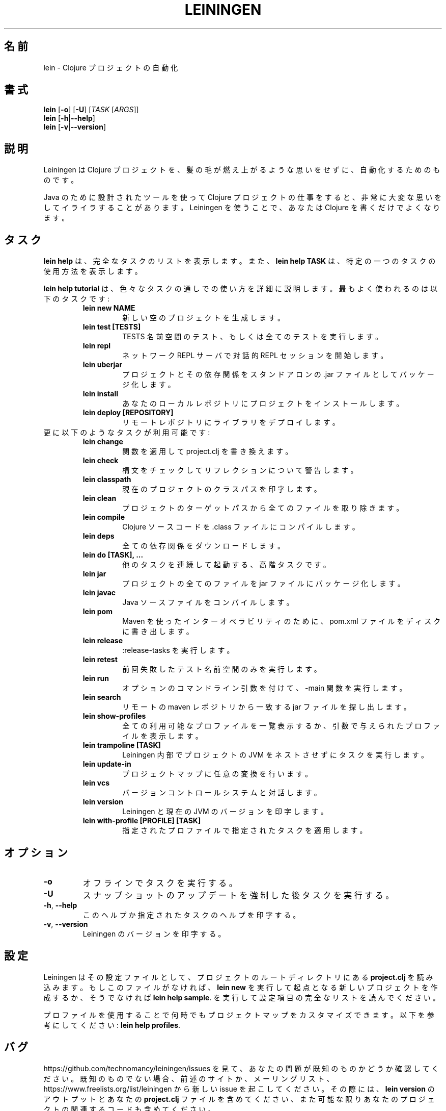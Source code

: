 .\"to render: groff -Dutf8 -Tutf8 -man doc/ja/lein_ja.1 > lein_ja.man"
.TH LEININGEN 1 "2017 August 10"
.SH 名前
lein \- Clojure プロジェクトの自動化

.SH 書式

.B lein
[\fB\-o\fR] [\fB\-U\fR] [\fITASK\fR [\fIARGS\fR]]
.br
.B lein
[\fB\-h\fR|\fB\-\-help\fR]
.br
.B lein
[\fB\-v\fR|\fB\-\-version\fR]

.SH 説明

Leiningen は Clojure プロジェクトを、髪の毛が燃え上がるような思いをせずに、
自動化するためのものです。

Java のために設計されたツールを使って Clojure プロジェクトの仕事をすると、
非常に大変な思いをしてイライラすることがあります。
Leiningen を使うことで、あなたは Clojure を書くだけでよくなります。

.SH タスク

.B lein help
は、完全なタスクのリストを表示します。また、
.B lein help TASK
は、特定の一つのタスクの使用方法を表示します。

.B lein help tutorial
は、色々なタスクの通しでの使い方を詳細に説明します。
最もよく使われるのは以下のタスクです:

.RS
.TP
.B lein new NAME
新しい空のプロジェクトを生成します。
.TP
.B lein test [TESTS]
TESTS 名前空間のテスト、もしくは全てのテストを実行します。
.TP
.B lein repl
ネットワーク REPL サーバで対話的 REPL セッションを開始します。
.TP
.B lein uberjar
プロジェクトとその依存関係をスタンドアロンの .jar ファイルとしてパッケージ化します。
.TP
.B lein install
あなたのローカルレポジトリにプロジェクトをインストールします。
.TP
.B lein deploy [REPOSITORY]
リモートレポジトリにライブラリをデプロイします。
.RE

.TP
更に以下のようなタスクが利用可能です:

.RS
.TP
.B lein change
関数を適用して project.clj を書き換えます。

.TP
.B lein check
構文をチェックしてリフレクションについて警告します。

.TP
.B lein classpath
現在のプロジェクトのクラスパスを印字します。

.TP
.B lein clean
プロジェクトのターゲットパスから全てのファイルを取り除きます。

.TP
.B lein compile
Clojure ソースコードを .class ファイルにコンパイルします。

.TP
.B lein deps
全ての依存関係をダウンロードします。

.TP
.B lein do [TASK], ...
他のタスクを連続して起動する、高階タスクです。

.TP
.B lein jar
プロジェクトの全てのファイルを jar ファイルにパッケージ化します。

.TP
.B lein javac
Java ソースファイルをコンパイルします。

.TP
.B lein pom
Maven を使ったインターオペラビリティのために、pom.xml ファイルをディスクに書き出します。

.TP
.B lein release
:release-tasks を実行します。

.TP
.B lein retest
前回失敗したテスト名前空間のみを実行します。

.TP
.B lein run
オプションのコマンドライン引数を付けて、-main 関数を実行します。

.TP
.B lein search
リモートの maven レポジトリから一致するjar ファイルを探し出します。

.TP
.B lein show-profiles
全ての利用可能なプロファイルを一覧表示するか、引数で与えられたプロファイルを表示します。

.TP
.B lein trampoline [TASK]
Leiningen 内部でプロジェクトの JVM をネストさせずにタスクを実行します。

.TP
.B lein update-in
プロジェクトマップに任意の変換を行います。

.TP
.B lein vcs
バージョンコントロールシステムと対話します。

.TP
.B lein version
Leiningen と現在の JVM のバージョンを印字します。

.TP
.B lein with-profile [PROFILE] [TASK]
指定されたプロファイルで指定されたタスクを適用します。
.RE

.SH オプション

.TP
.BI \-o
オフラインでタスクを実行する。

.TP
.BI \-U
スナップショットのアップデートを強制した後タスクを実行する。

.TP
.BR \-h ", " \-\-help
このヘルプか指定されたタスクのヘルプを印字する。

.TP
.BR \-v ", " \-\-version
Leiningen のバージョンを印字する。

.SH 設定

Leiningen はその設定ファイルとして、プロジェクトのルートディレクトリにある
.B project.clj
を読み込みます。もしこのファイルがなければ、
.B lein new
を実行して起点となる新しいプロジェクトを作成するか、そうでなければ
\fBlein help sample\fR.
を実行して設定項目の完全なリストを読んでください。

プロファイルを使用することで何時でもプロジェクトマップをカスタマイズできます。以下を参考にしてください:
\fBlein help profiles\fR.

.SH バグ

https://github.com/technomancy/leiningen/issues を見て、
あなたの問題が既知のものかどうか確認してください。
既知のものでない場合、前述のサイトか、メーリングリスト、
https://www.freelists.org/list/leiningen から新しい issue を起こしてください。
その際には、
.B lein version
のアウトプットとあなたの
.B project.clj
ファイルを含めてください、
また可能な限りあなたのプロジェクトの関連するコードも含めてください。

.SH 著作権

Copyright
.if t \(co
.if n (C)
2009-2017 Phil Hagelberg and contributors.

Distributed under the Eclipse Public License, the same as Clojure
uses. See the file /usr/share/doc/leiningen/copyright.

.SH 著者
この manpage は Phil Hagelberg <technomancy@gmail.com> によって書かれました。
この manpage は Kazutaka Nakamura <kaznak.at.work@gmail.com> によって、日本語に翻訳されました。
